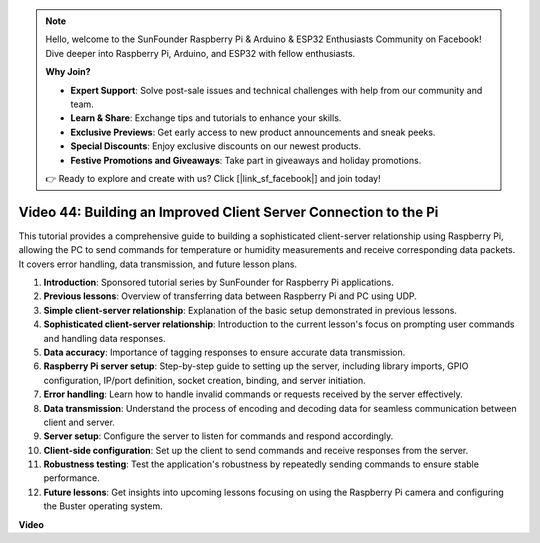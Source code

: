 .. note::

    Hello, welcome to the SunFounder Raspberry Pi & Arduino & ESP32 Enthusiasts Community on Facebook! Dive deeper into Raspberry Pi, Arduino, and ESP32 with fellow enthusiasts.

    **Why Join?**

    - **Expert Support**: Solve post-sale issues and technical challenges with help from our community and team.
    - **Learn & Share**: Exchange tips and tutorials to enhance your skills.
    - **Exclusive Previews**: Get early access to new product announcements and sneak peeks.
    - **Special Discounts**: Enjoy exclusive discounts on our newest products.
    - **Festive Promotions and Giveaways**: Take part in giveaways and holiday promotions.

    👉 Ready to explore and create with us? Click [|link_sf_facebook|] and join today!

Video 44: Building an Improved Client Server Connection to the Pi
=======================================================================================


This tutorial provides a comprehensive guide to building a sophisticated client-server relationship using Raspberry Pi, 
allowing the PC to send commands for temperature or humidity measurements and receive corresponding data packets. 
It covers error handling, data transmission, and future lesson plans.


1. **Introduction**: Sponsored tutorial series by SunFounder for Raspberry Pi applications.
2. **Previous lessons**: Overview of transferring data between Raspberry Pi and PC using UDP.
3. **Simple client-server relationship**: Explanation of the basic setup demonstrated in previous lessons.
4. **Sophisticated client-server relationship**: Introduction to the current lesson's focus on prompting user commands and handling data responses.
5. **Data accuracy**: Importance of tagging responses to ensure accurate data transmission.
6. **Raspberry Pi server setup**: Step-by-step guide to setting up the server, including library imports, GPIO configuration, IP/port definition, socket creation, binding, and server initiation.
7. **Error handling**: Learn how to handle invalid commands or requests received by the server effectively.
8. **Data transmission**: Understand the process of encoding and decoding data for seamless communication between client and server.
9. **Server setup**: Configure the server to listen for commands and respond accordingly.
10. **Client-side configuration**: Set up the client to send commands and receive responses from the server.
11. **Robustness testing**: Test the application's robustness by repeatedly sending commands to ensure stable performance.
12. **Future lessons**: Get insights into upcoming lessons focusing on using the Raspberry Pi camera and configuring the Buster operating system.



**Video**

.. raw:: html


    <iframe width="700" height="500" src="https://www.youtube.com/embed/79dlpK03t30?si=FvnBbJ1aaX45hzpV" title="YouTube video player" frameborder="0" allow="accelerometer; autoplay; clipboard-write; encrypted-media; gyroscope; picture-in-picture; web-share" allowfullscreen></iframe>
